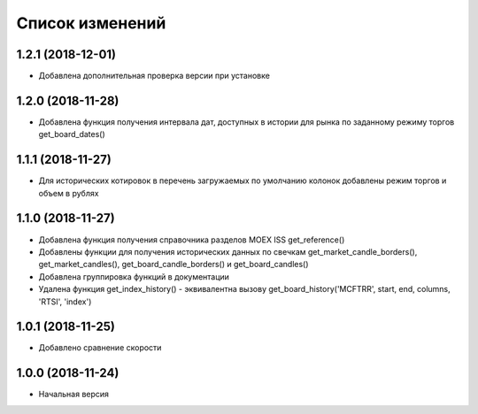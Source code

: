 Список изменений
================

1.2.1 (2018-12-01)
------------------
* Добавлена дополнительная проверка версии при установке

1.2.0 (2018-11-28)
------------------
* Добавлена функция получения интервала дат, доступных в истории для рынка по заданному режиму торгов get_board_dates()

1.1.1 (2018-11-27)
------------------
* Для исторических котировок в перечень загружаемых по умолчанию колонок добавлены режим торгов и объем в рублях

1.1.0 (2018-11-27)
------------------
* Добавлена функция получения справочника разделов MOEX ISS get_reference()
* Добавлены функции для получения исторических данных по свечкам get_market_candle_borders(), get_market_candles(), get_board_candle_borders() и get_board_candles()
* Добавлена группировка функций в документации
* Удалена функция get_index_history() - эквивалентна вызову get_board_history('MCFTRR', start, end, columns, 'RTSI', 'index')

1.0.1 (2018-11-25)
------------------
* Добавлено сравнение скорости

1.0.0 (2018-11-24)
------------------
* Начальная версия

